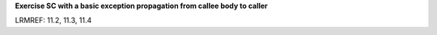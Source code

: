 **Exercise SC with a basic exception propagation from callee body to caller**

LRMREF: 11.2, 11.3, 11.4

